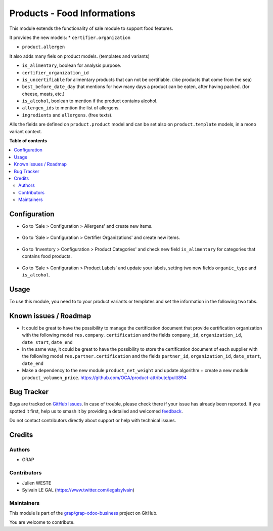 ============================
Products - Food Informations
============================

.. 
   !!!!!!!!!!!!!!!!!!!!!!!!!!!!!!!!!!!!!!!!!!!!!!!!!!!!
   !! This file is generated by oca-gen-addon-readme !!
   !! changes will be overwritten.                   !!
   !!!!!!!!!!!!!!!!!!!!!!!!!!!!!!!!!!!!!!!!!!!!!!!!!!!!
   !! source digest: sha256:94c086e1971526eed346a0f89b32057e942cdbcd72e0fdb7e1f327c25354d142
   !!!!!!!!!!!!!!!!!!!!!!!!!!!!!!!!!!!!!!!!!!!!!!!!!!!!

.. |badge1| image:: https://img.shields.io/badge/maturity-Beta-yellow.png
    :target: https://odoo-community.org/page/development-status
    :alt: Beta
.. |badge2| image:: https://img.shields.io/badge/licence-AGPL--3-blue.png
    :target: http://www.gnu.org/licenses/agpl-3.0-standalone.html
    :alt: License: AGPL-3
.. |badge3| image:: https://img.shields.io/badge/github-grap%2Fgrap--odoo--business-lightgray.png?logo=github
    :target: https://github.com/grap/grap-odoo-business/tree/12.0/product_food
    :alt: grap/grap-odoo-business

|badge1| |badge2| |badge3|

This module extends the functionality of sale module to support food features.

It provides the new models:
* ``certifier.organization``

* ``product.allergen``

It also adds many fiels on product models. (templates and variants)

* ``is_alimentary``, boolean for analysis purpose.
* ``certifier_organization_id``
* ``is_uncertifiable`` for alimentary products that can not be certifiable.
  (like products that come from the sea)
* ``best_before_date_day`` that mentions for how many days a product can
  be eaten, after having packed. (for cheese, meats, etc.)
* ``is_alcohol``, boolean to mention if the product contains alcohol.
* ``allergen_ids`` to mention the list of allergens.
* ``ingredients`` and ``allergens``. (free texts).

Alls the fields are defined on ``product.product`` model and can be set also
on ``product.template`` models, in a mono variant context.

**Table of contents**

.. contents::
   :local:

Configuration
=============

* Go to 'Sale > Configuration > Allergens' and create new items.

.. figure:: https://raw.githubusercontent.com/grap/grap-odoo-business/12.0/product_food/static/description/product_allergen_form.png

* Go to 'Sale > Configuration > Certifier Organizations' and create new items.

.. figure:: https://raw.githubusercontent.com/grap/grap-odoo-business/12.0/product_food/static/description/certifier_organization_form.png

* Go to 'Inventory > Configuration > Product Categories' and check new
  field ``is_alimentary`` for categories that contains food products.

.. figure:: https://raw.githubusercontent.com/grap/grap-odoo-business/12.0/product_food/static/description/product_category_form.png

* Go to 'Sale > Configuration > Product Labels' and update your labels,
  setting two new fields ``organic_type`` and ``is_alcohol``.

.. figure:: https://raw.githubusercontent.com/grap/grap-odoo-business/12.0/product_food/static/description/product_label_form.png

Usage
=====

To use this module, you need to to your product variants or templates
and set the information in the following two tabs.

.. figure:: https://raw.githubusercontent.com/grap/grap-odoo-business/12.0/product_food/static/description/product_label_form_alimentary_information.png

.. figure:: https://raw.githubusercontent.com/grap/grap-odoo-business/12.0/product_food/static/description/product_label_form_alimentary_composition.png

Known issues / Roadmap
======================

* It could be great to have the possibility to manage the certification
  document that provide certification organization with the following model
  ``res.company.certification`` and the fields ``company_id``,
  ``organization_id``, ``date_start``, ``date_end``

* In the same way, it could be great to have the possibility to store
  the certification document of each supplier with the following model
  ``res.partner.certification`` and the fields ``partner_id``,
  ``organization_id``, ``date_start``, ``date_end``

* Make a dependency to the new module ``product_net_weight`` and update
  algorithm + create a new module ``product_volumen_price``.
  https://github.com/OCA/product-attribute/pull/894

Bug Tracker
===========

Bugs are tracked on `GitHub Issues <https://github.com/grap/grap-odoo-business/issues>`_.
In case of trouble, please check there if your issue has already been reported.
If you spotted it first, help us to smash it by providing a detailed and welcomed
`feedback <https://github.com/grap/grap-odoo-business/issues/new?body=module:%20product_food%0Aversion:%2012.0%0A%0A**Steps%20to%20reproduce**%0A-%20...%0A%0A**Current%20behavior**%0A%0A**Expected%20behavior**>`_.

Do not contact contributors directly about support or help with technical issues.

Credits
=======

Authors
~~~~~~~

* GRAP

Contributors
~~~~~~~~~~~~

* Julien WESTE
* Sylvain LE GAL (https://www.twitter.com/legalsylvain)

Maintainers
~~~~~~~~~~~

This module is part of the `grap/grap-odoo-business <https://github.com/grap/grap-odoo-business/tree/12.0/product_food>`_ project on GitHub.

You are welcome to contribute.
